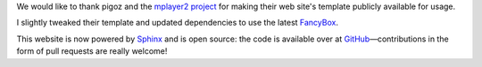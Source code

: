 .. title: Welcome to the new website
.. author: vBm

.. abstract

We would like to thank pigoz and the `mplayer2 project <http://www.mplayer2.org>`_
for making their web site's template publicly available for usage.

I slightly tweaked their template and updated dependencies to use the latest
`FancyBox <http://fancyapps.com/fancybox/>`_.

.. body

This website is now powered by `Sphinx <http://sphinx.pocoo.org/>`_ and
is open source: the code is available over at
`GitHub <https://github.com/mpc-hc/website>`_—contributions
in the form of pull requests are really welcome!
